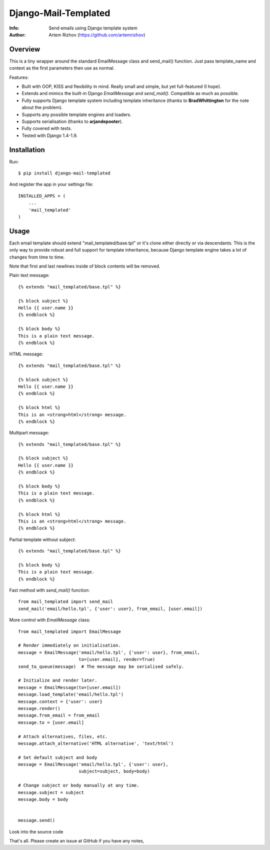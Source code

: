 ==============================
Django-Mail-Templated
==============================
:Info: Send emails using Django template system
:Author: Artem Rizhov (https://github.com/artemrizhov)

Overview
=================
This is a tiny wrapper around the standard EmailMessage class and send_mail()
function. Just pass template_name and context as the first parameters then use
as normal.

Features:

* Built with OOP, KISS and flexibility in mind. Really small and simple, but
  yet full-featured (I hope).

* Extends and mimics the built-in Django `EmailMessage` and `send_mail()`.
  Compatible as much as possible.

* Fully supports Django template system including template inheritance
  (thanks to **BradWhittington** for the note about the problem).

* Supports any possible template engines and loaders.

* Supports serialisation (thanks to **arjandepooter**).

* Fully covered with tests.

* Tested with Django 1.4-1.9.


Installation
=================
Run::

    $ pip install django-mail-templated

And register the app in your settings file::

    INSTALLED_APPS = (
        ...
        'mail_templated'
    )

Usage
=================

Each email template should extend "mail_templated/base.tpl" or it's clone
either directly or via descendants.
This is the only way to provide robust and full support for template
inheritance, because Django template engine takes a lot of changes from time
to time.

Note that first and last newlines inside of block contents will be removed.

Plain text message::

    {% extends "mail_templated/base.tpl" %}

    {% block subject %}
    Hello {{ user.name }}
    {% endblock %}

    {% block body %}
    This is a plain text message.
    {% endblock %}

HTML message::

    {% extends "mail_templated/base.tpl" %}

    {% block subject %}
    Hello {{ user.name }}
    {% endblock %}

    {% block html %}
    This is an <strong>html</strong> message.
    {% endblock %}

Multipart message::

    {% extends "mail_templated/base.tpl" %}

    {% block subject %}
    Hello {{ user.name }}
    {% endblock %}

    {% block body %}
    This is a plain text message.
    {% endblock %}

    {% block html %}
    This is an <strong>html</strong> message.
    {% endblock %}

Partial template without subject::

    {% extends "mail_templated/base.tpl" %}

    {% block body %}
    This is a plain text message.
    {% endblock %}

Fast method with `send_mail()` function::

    from mail_templated import send_mail
    send_mail('email/hello.tpl', {'user': user}, from_email, [user.email])

More control with `EmailMessage` class::

    from mail_templated import EmailMessage

    # Render immediately on initialisation.
    message = EmailMessage('email/hello.tpl', {'user': user}, from_email,
                           to=[user.email], render=True)
    send_to_queue(message)  # The message may be serialised safely.

    # Initialize and render later.
    message = EmailMessage(to=[user.email])
    message.load_template('email/hello.tpl')
    message.context = {'user': user}
    message.render()
    message.from_email = from_email
    message.to = [user.email]

    # Attach alternatives, files, etc.
    message.attach_alternative('HTML alternative', 'text/html')

    # Set default subject and body
    message = EmailMessage('email/hello.tpl', {'user': user},
                           subject=subject, body=body)

    # Change subject or body manually at any time.
    message.subject = subject
    message.body = body


    message.send()

Look into the source code

That's all. Please create an issue at GitHub if you have any notes,
